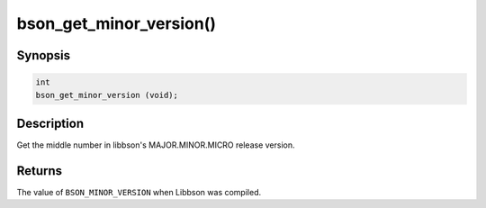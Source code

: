 .. _bson_get_minor_version

bson_get_minor_version()
========================

Synopsis
--------

.. code-block:: c

  int
  bson_get_minor_version (void);

Description
-----------

Get the middle number in libbson's MAJOR.MINOR.MICRO release version.

Returns
-------

The value of ``BSON_MINOR_VERSION`` when Libbson was compiled.

